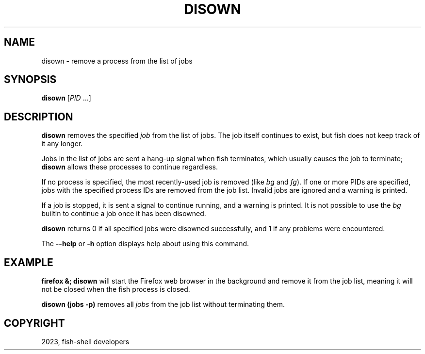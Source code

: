 .\" Man page generated from reStructuredText.
.
.
.nr rst2man-indent-level 0
.
.de1 rstReportMargin
\\$1 \\n[an-margin]
level \\n[rst2man-indent-level]
level margin: \\n[rst2man-indent\\n[rst2man-indent-level]]
-
\\n[rst2man-indent0]
\\n[rst2man-indent1]
\\n[rst2man-indent2]
..
.de1 INDENT
.\" .rstReportMargin pre:
. RS \\$1
. nr rst2man-indent\\n[rst2man-indent-level] \\n[an-margin]
. nr rst2man-indent-level +1
.\" .rstReportMargin post:
..
.de UNINDENT
. RE
.\" indent \\n[an-margin]
.\" old: \\n[rst2man-indent\\n[rst2man-indent-level]]
.nr rst2man-indent-level -1
.\" new: \\n[rst2man-indent\\n[rst2man-indent-level]]
.in \\n[rst2man-indent\\n[rst2man-indent-level]]u
..
.TH "DISOWN" "1" "Jan 01, 2024" "3.7" "fish-shell"
.SH NAME
disown \- remove a process from the list of jobs
.SH SYNOPSIS
.nf
\fBdisown\fP [\fIPID\fP \&...]
.fi
.sp
.SH DESCRIPTION
.sp
\fBdisown\fP removes the specified \fI\%job\fP from the list of jobs. The job itself continues to exist, but fish does not keep track of it any longer.
.sp
Jobs in the list of jobs are sent a hang\-up signal when fish terminates, which usually causes the job to terminate; \fBdisown\fP allows these processes to continue regardless.
.sp
If no process is specified, the most recently\-used job is removed (like \fI\%bg\fP and \fI\%fg\fP).  If one or more PIDs are specified, jobs with the specified process IDs are removed from the job list. Invalid jobs are ignored and a warning is printed.
.sp
If a job is stopped, it is sent a signal to continue running, and a warning is printed. It is not possible to use the \fI\%bg\fP builtin to continue a job once it has been disowned.
.sp
\fBdisown\fP returns 0 if all specified jobs were disowned successfully, and 1 if any problems were encountered.
.sp
The \fB\-\-help\fP or \fB\-h\fP option displays help about using this command.
.SH EXAMPLE
.sp
\fBfirefox &; disown\fP will start the Firefox web browser in the background and remove it from the job list, meaning it will not be closed when the fish process is closed.
.sp
\fBdisown (jobs \-p)\fP removes all \fI\%jobs\fP from the job list without terminating them.
.SH COPYRIGHT
2023, fish-shell developers
.\" Generated by docutils manpage writer.
.
